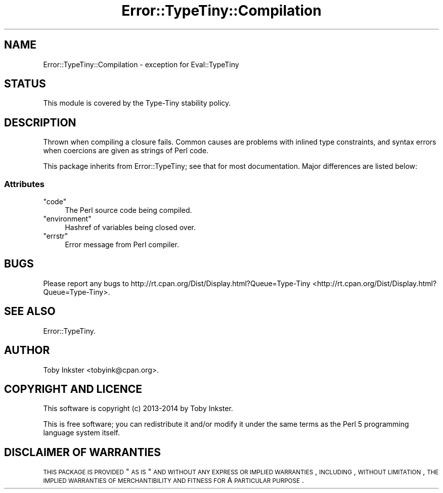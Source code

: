 .\" Automatically generated by Pod::Man 2.25 (Pod::Simple 3.28)
.\"
.\" Standard preamble:
.\" ========================================================================
.de Sp \" Vertical space (when we can't use .PP)
.if t .sp .5v
.if n .sp
..
.de Vb \" Begin verbatim text
.ft CW
.nf
.ne \\$1
..
.de Ve \" End verbatim text
.ft R
.fi
..
.\" Set up some character translations and predefined strings.  \*(-- will
.\" give an unbreakable dash, \*(PI will give pi, \*(L" will give a left
.\" double quote, and \*(R" will give a right double quote.  \*(C+ will
.\" give a nicer C++.  Capital omega is used to do unbreakable dashes and
.\" therefore won't be available.  \*(C` and \*(C' expand to `' in nroff,
.\" nothing in troff, for use with C<>.
.tr \(*W-
.ds C+ C\v'-.1v'\h'-1p'\s-2+\h'-1p'+\s0\v'.1v'\h'-1p'
.ie n \{\
.    ds -- \(*W-
.    ds PI pi
.    if (\n(.H=4u)&(1m=24u) .ds -- \(*W\h'-12u'\(*W\h'-12u'-\" diablo 10 pitch
.    if (\n(.H=4u)&(1m=20u) .ds -- \(*W\h'-12u'\(*W\h'-8u'-\"  diablo 12 pitch
.    ds L" ""
.    ds R" ""
.    ds C` ""
.    ds C' ""
'br\}
.el\{\
.    ds -- \|\(em\|
.    ds PI \(*p
.    ds L" ``
.    ds R" ''
'br\}
.\"
.\" Escape single quotes in literal strings from groff's Unicode transform.
.ie \n(.g .ds Aq \(aq
.el       .ds Aq '
.\"
.\" If the F register is turned on, we'll generate index entries on stderr for
.\" titles (.TH), headers (.SH), subsections (.SS), items (.Ip), and index
.\" entries marked with X<> in POD.  Of course, you'll have to process the
.\" output yourself in some meaningful fashion.
.ie \nF \{\
.    de IX
.    tm Index:\\$1\t\\n%\t"\\$2"
..
.    nr % 0
.    rr F
.\}
.el \{\
.    de IX
..
.\}
.\" ========================================================================
.\"
.IX Title "Error::TypeTiny::Compilation 3"
.TH Error::TypeTiny::Compilation 3 "2014-10-25" "perl v5.14.4" "User Contributed Perl Documentation"
.\" For nroff, turn off justification.  Always turn off hyphenation; it makes
.\" way too many mistakes in technical documents.
.if n .ad l
.nh
.SH "NAME"
Error::TypeTiny::Compilation \- exception for Eval::TypeTiny
.SH "STATUS"
.IX Header "STATUS"
This module is covered by the
Type-Tiny stability policy.
.SH "DESCRIPTION"
.IX Header "DESCRIPTION"
Thrown when compiling a closure fails. Common causes are problems with
inlined type constraints, and syntax errors when coercions are given as
strings of Perl code.
.PP
This package inherits from Error::TypeTiny; see that for most
documentation. Major differences are listed below:
.SS "Attributes"
.IX Subsection "Attributes"
.ie n .IP """code""" 4
.el .IP "\f(CWcode\fR" 4
.IX Item "code"
The Perl source code being compiled.
.ie n .IP """environment""" 4
.el .IP "\f(CWenvironment\fR" 4
.IX Item "environment"
Hashref of variables being closed over.
.ie n .IP """errstr""" 4
.el .IP "\f(CWerrstr\fR" 4
.IX Item "errstr"
Error message from Perl compiler.
.SH "BUGS"
.IX Header "BUGS"
Please report any bugs to
http://rt.cpan.org/Dist/Display.html?Queue=Type\-Tiny <http://rt.cpan.org/Dist/Display.html?Queue=Type-Tiny>.
.SH "SEE ALSO"
.IX Header "SEE ALSO"
Error::TypeTiny.
.SH "AUTHOR"
.IX Header "AUTHOR"
Toby Inkster <tobyink@cpan.org>.
.SH "COPYRIGHT AND LICENCE"
.IX Header "COPYRIGHT AND LICENCE"
This software is copyright (c) 2013\-2014 by Toby Inkster.
.PP
This is free software; you can redistribute it and/or modify it under
the same terms as the Perl 5 programming language system itself.
.SH "DISCLAIMER OF WARRANTIES"
.IX Header "DISCLAIMER OF WARRANTIES"
\&\s-1THIS\s0 \s-1PACKAGE\s0 \s-1IS\s0 \s-1PROVIDED\s0 \*(L"\s-1AS\s0 \s-1IS\s0\*(R" \s-1AND\s0 \s-1WITHOUT\s0 \s-1ANY\s0 \s-1EXPRESS\s0 \s-1OR\s0 \s-1IMPLIED\s0
\&\s-1WARRANTIES\s0, \s-1INCLUDING\s0, \s-1WITHOUT\s0 \s-1LIMITATION\s0, \s-1THE\s0 \s-1IMPLIED\s0 \s-1WARRANTIES\s0 \s-1OF\s0
\&\s-1MERCHANTIBILITY\s0 \s-1AND\s0 \s-1FITNESS\s0 \s-1FOR\s0 A \s-1PARTICULAR\s0 \s-1PURPOSE\s0.
